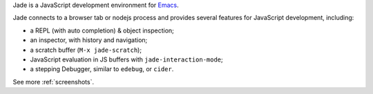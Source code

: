 Jade is a JavaScript development environment for `Emacs <http://gnu.org/software/emacs>`_.

.. image:: _static/debugger.gif

Jade connects to a browser tab or nodejs process and provides several features
for JavaScript development, including:

* a REPL (with auto completion) & object inspection;
* an inspector, with history and navigation;
* a scratch buffer (``M-x jade-scratch``);
* JavaScript evaluation in JS buffers with ``jade-interaction-mode``;
* a stepping Debugger, similar to ``edebug``, or ``cider``.

See more :ref:`screenshots`.

